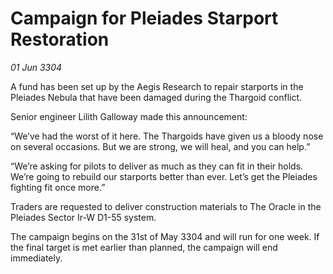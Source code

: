 * Campaign for Pleiades Starport Restoration

/01 Jun 3304/

A fund has been set up by the Aegis Research to repair starports in the Pleiades Nebula that have been damaged during the Thargoid conflict. 

Senior engineer Lilith Galloway made this announcement: 

“We’ve had the worst of it here. The Thargoids have given us a bloody nose on several occasions. But we are strong, we will heal, and you can help.” 

“We’re asking for pilots to deliver as much as they can fit in their holds. We’re going to rebuild our starports better than ever. Let’s get the Pleiades fighting fit once more.” 

Traders are requested to deliver construction materials to The Oracle in the Pleiades Sector Ir-W D1-55 system. 

The campaign begins on the 31st of May 3304 and will run for one week. If the final target is met earlier than planned, the campaign will end immediately.